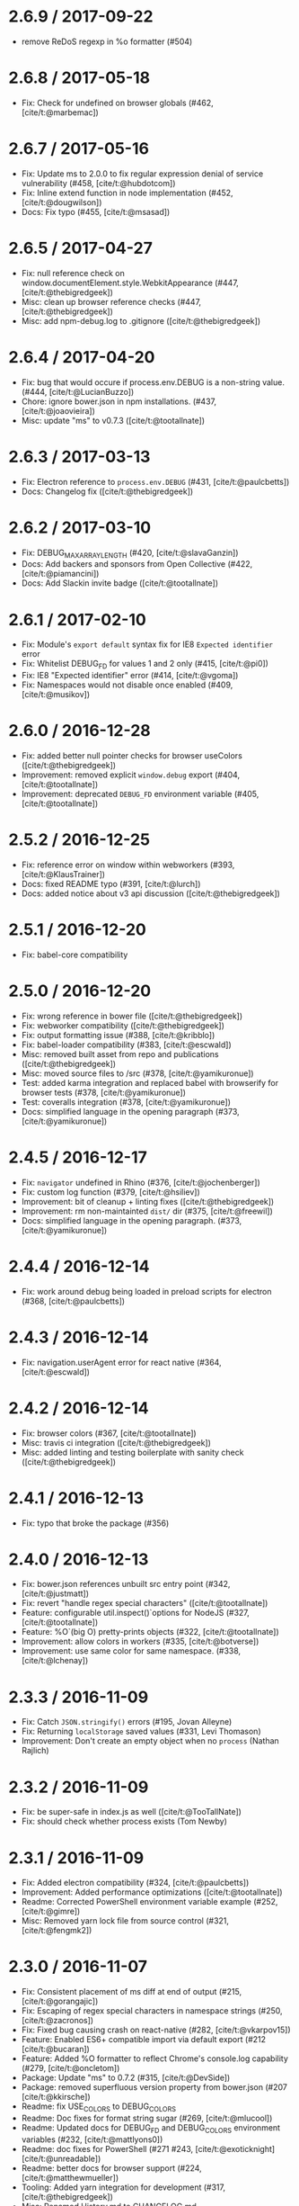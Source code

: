 * 2.6.9 / 2017-09-22
:PROPERTIES:
:CUSTOM_ID: section
:END:
- remove ReDoS regexp in %o formatter (#504)

* 2.6.8 / 2017-05-18
:PROPERTIES:
:CUSTOM_ID: section-1
:END:
- Fix: Check for undefined on browser globals (#462, [cite/t:@marbemac])

* 2.6.7 / 2017-05-16
:PROPERTIES:
:CUSTOM_ID: section-2
:END:
- Fix: Update ms to 2.0.0 to fix regular expression denial of service
  vulnerability (#458, [cite/t:@hubdotcom])
- Fix: Inline extend function in node implementation (#452,
  [cite/t:@dougwilson])
- Docs: Fix typo (#455, [cite/t:@msasad])

* 2.6.5 / 2017-04-27
:PROPERTIES:
:CUSTOM_ID: section-3
:END:
- Fix: null reference check on
  window.documentElement.style.WebkitAppearance (#447,
  [cite/t:@thebigredgeek])
- Misc: clean up browser reference checks (#447,
  [cite/t:@thebigredgeek])
- Misc: add npm-debug.log to .gitignore ([cite/t:@thebigredgeek])

* 2.6.4 / 2017-04-20
:PROPERTIES:
:CUSTOM_ID: section-4
:END:
- Fix: bug that would occure if process.env.DEBUG is a non-string value.
  (#444, [cite/t:@LucianBuzzo])
- Chore: ignore bower.json in npm installations. (#437,
  [cite/t:@joaovieira])
- Misc: update "ms" to v0.7.3 ([cite/t:@tootallnate])

* 2.6.3 / 2017-03-13
:PROPERTIES:
:CUSTOM_ID: section-5
:END:
- Fix: Electron reference to =process.env.DEBUG= (#431,
  [cite/t:@paulcbetts])
- Docs: Changelog fix ([cite/t:@thebigredgeek])

* 2.6.2 / 2017-03-10
:PROPERTIES:
:CUSTOM_ID: section-6
:END:
- Fix: DEBUG_MAX_ARRAY_LENGTH (#420, [cite/t:@slavaGanzin])
- Docs: Add backers and sponsors from Open Collective (#422,
  [cite/t:@piamancini])
- Docs: Add Slackin invite badge ([cite/t:@tootallnate])

* 2.6.1 / 2017-02-10
:PROPERTIES:
:CUSTOM_ID: section-7
:END:
- Fix: Module's =export default= syntax fix for IE8
  =Expected identifier= error
- Fix: Whitelist DEBUG_FD for values 1 and 2 only (#415, [cite/t:@pi0])
- Fix: IE8 "Expected identifier" error (#414, [cite/t:@vgoma])
- Fix: Namespaces would not disable once enabled (#409,
  [cite/t:@musikov])

* 2.6.0 / 2016-12-28
:PROPERTIES:
:CUSTOM_ID: section-8
:END:
- Fix: added better null pointer checks for browser useColors
  ([cite/t:@thebigredgeek])
- Improvement: removed explicit =window.debug= export (#404,
  [cite/t:@tootallnate])
- Improvement: deprecated =DEBUG_FD= environment variable (#405,
  [cite/t:@tootallnate])

* 2.5.2 / 2016-12-25
:PROPERTIES:
:CUSTOM_ID: section-9
:END:
- Fix: reference error on window within webworkers (#393,
  [cite/t:@KlausTrainer])
- Docs: fixed README typo (#391, [cite/t:@lurch])
- Docs: added notice about v3 api discussion ([cite/t:@thebigredgeek])

* 2.5.1 / 2016-12-20
:PROPERTIES:
:CUSTOM_ID: section-10
:END:
- Fix: babel-core compatibility

* 2.5.0 / 2016-12-20
:PROPERTIES:
:CUSTOM_ID: section-11
:END:
- Fix: wrong reference in bower file ([cite/t:@thebigredgeek])
- Fix: webworker compatibility ([cite/t:@thebigredgeek])
- Fix: output formatting issue (#388, [cite/t:@kribblo])
- Fix: babel-loader compatibility (#383, [cite/t:@escwald])
- Misc: removed built asset from repo and publications
  ([cite/t:@thebigredgeek])
- Misc: moved source files to /src (#378, [cite/t:@yamikuronue])
- Test: added karma integration and replaced babel with browserify for
  browser tests (#378, [cite/t:@yamikuronue])
- Test: coveralls integration (#378, [cite/t:@yamikuronue])
- Docs: simplified language in the opening paragraph (#373,
  [cite/t:@yamikuronue])

* 2.4.5 / 2016-12-17
:PROPERTIES:
:CUSTOM_ID: section-12
:END:
- Fix: =navigator= undefined in Rhino (#376, [cite/t:@jochenberger])
- Fix: custom log function (#379, [cite/t:@hsiliev])
- Improvement: bit of cleanup + linting fixes ([cite/t:@thebigredgeek])
- Improvement: rm non-maintainted =dist/= dir (#375, [cite/t:@freewil])
- Docs: simplified language in the opening paragraph. (#373,
  [cite/t:@yamikuronue])

* 2.4.4 / 2016-12-14
:PROPERTIES:
:CUSTOM_ID: section-13
:END:
- Fix: work around debug being loaded in preload scripts for electron
  (#368, [cite/t:@paulcbetts])

* 2.4.3 / 2016-12-14
:PROPERTIES:
:CUSTOM_ID: section-14
:END:
- Fix: navigation.userAgent error for react native (#364,
  [cite/t:@escwald])

* 2.4.2 / 2016-12-14
:PROPERTIES:
:CUSTOM_ID: section-15
:END:
- Fix: browser colors (#367, [cite/t:@tootallnate])
- Misc: travis ci integration ([cite/t:@thebigredgeek])
- Misc: added linting and testing boilerplate with sanity check
  ([cite/t:@thebigredgeek])

* 2.4.1 / 2016-12-13
:PROPERTIES:
:CUSTOM_ID: section-16
:END:
- Fix: typo that broke the package (#356)

* 2.4.0 / 2016-12-13
:PROPERTIES:
:CUSTOM_ID: section-17
:END:
- Fix: bower.json references unbuilt src entry point (#342,
  [cite/t:@justmatt])
- Fix: revert "handle regex special characters" ([cite/t:@tootallnate])
- Feature: configurable util.inspect()`options for NodeJS (#327,
  [cite/t:@tootallnate])
- Feature: %O`(big O) pretty-prints objects (#322,
  [cite/t:@tootallnate])
- Improvement: allow colors in workers (#335, [cite/t:@botverse])
- Improvement: use same color for same namespace. (#338,
  [cite/t:@lchenay])

* 2.3.3 / 2016-11-09
:PROPERTIES:
:CUSTOM_ID: section-18
:END:
- Fix: Catch =JSON.stringify()= errors (#195, Jovan Alleyne)
- Fix: Returning =localStorage= saved values (#331, Levi Thomason)
- Improvement: Don't create an empty object when no =process= (Nathan
  Rajlich)

* 2.3.2 / 2016-11-09
:PROPERTIES:
:CUSTOM_ID: section-19
:END:
- Fix: be super-safe in index.js as well ([cite/t:@TooTallNate])
- Fix: should check whether process exists (Tom Newby)

* 2.3.1 / 2016-11-09
:PROPERTIES:
:CUSTOM_ID: section-20
:END:
- Fix: Added electron compatibility (#324, [cite/t:@paulcbetts])
- Improvement: Added performance optimizations ([cite/t:@tootallnate])
- Readme: Corrected PowerShell environment variable example (#252,
  [cite/t:@gimre])
- Misc: Removed yarn lock file from source control (#321,
  [cite/t:@fengmk2])

* 2.3.0 / 2016-11-07
:PROPERTIES:
:CUSTOM_ID: section-21
:END:
- Fix: Consistent placement of ms diff at end of output (#215,
  [cite/t:@gorangajic])
- Fix: Escaping of regex special characters in namespace strings (#250,
  [cite/t:@zacronos])
- Fix: Fixed bug causing crash on react-native (#282,
  [cite/t:@vkarpov15])
- Feature: Enabled ES6+ compatible import via default export (#212
  [cite/t:@bucaran])
- Feature: Added %O formatter to reflect Chrome's console.log capability
  (#279, [cite/t:@oncletom])
- Package: Update "ms" to 0.7.2 (#315, [cite/t:@DevSide])
- Package: removed superfluous version property from bower.json (#207
  [cite/t:@kkirsche])
- Readme: fix USE_COLORS to DEBUG_COLORS
- Readme: Doc fixes for format string sugar (#269, [cite/t:@mlucool])
- Readme: Updated docs for DEBUG_FD and DEBUG_COLORS environment
  variables (#232, [cite/t:@mattlyons0])
- Readme: doc fixes for PowerShell (#271 #243, [cite/t:@exoticknight]
  [cite/t:@unreadable])
- Readme: better docs for browser support (#224,
  [cite/t:@matthewmueller])
- Tooling: Added yarn integration for development (#317,
  [cite/t:@thebigredgeek])
- Misc: Renamed History.md to CHANGELOG.md ([cite/t:@thebigredgeek])
- Misc: Added license file (#226 #274, [cite/t:@CantemoInternal]
  [cite/t:@sdaitzman])
- Misc: Updated contributors ([cite/t:@thebigredgeek])

* 2.2.0 / 2015-05-09
:PROPERTIES:
:CUSTOM_ID: section-22
:END:
- package: update "ms" to v0.7.1 (#202, [cite/t:@dougwilson])
- README: add logging to file example (#193, [cite/t:@DanielOchoa])
- README: fixed a typo (#191, [cite/t:@amir-s])
- browser: expose =storage= (#190, [cite/t:@stephenmathieson])
- Makefile: add a =distclean= target (#189, [cite/t:@stephenmathieson])

* 2.1.3 / 2015-03-13
:PROPERTIES:
:CUSTOM_ID: section-23
:END:
- Updated stdout/stderr example (#186)
- Updated example/stdout.js to match debug current behaviour
- Renamed example/stderr.js to stdout.js
- Update Readme.md (#184)
- replace high intensity foreground color for bold (#182, #183)

* 2.1.2 / 2015-03-01
:PROPERTIES:
:CUSTOM_ID: section-24
:END:
- dist: recompile
- update "ms" to v0.7.0
- package: update "browserify" to v9.0.3
- component: fix "ms.js" repo location
- changed bower package name
- updated documentation about using debug in a browser
- fix: security error on safari (#167, #168, [cite/t:@yields])

* 2.1.1 / 2014-12-29
:PROPERTIES:
:CUSTOM_ID: section-25
:END:
- browser: use =typeof= to check for =console= existence
- browser: check for =console.log= truthiness (fix IE 8/9)
- browser: add support for Chrome apps
- Readme: added Windows usage remarks
- Add =bower.json= to properly support bower install

* 2.1.0 / 2014-10-15
:PROPERTIES:
:CUSTOM_ID: section-26
:END:
- node: implement =DEBUG_FD= env variable support
- package: update "browserify" to v6.1.0
- package: add "license" field to package.json (#135,
  [cite/t:@panuhorsmalahti])

* 2.0.0 / 2014-09-01
:PROPERTIES:
:CUSTOM_ID: section-27
:END:
- package: update "browserify" to v5.11.0
- node: use stderr rather than stdout for logging (#29,
  [cite/t:@stephenmathieson])

* 1.0.4 / 2014-07-15
:PROPERTIES:
:CUSTOM_ID: section-28
:END:
- dist: recompile
- example: remove =console.info()= log usage
- example: add "Content-Type" UTF-8 header to browser example
- browser: place %c marker after the space character
- browser: reset the "content" color via =color: inherit=
- browser: add colors support for Firefox >= v31
- debug: prefer an instance =log()= function over the global one (#119)
- Readme: update documentation about styled console logs for FF v31
  (#116, [cite/t:@wryk])

* 1.0.3 / 2014-07-09
:PROPERTIES:
:CUSTOM_ID: section-29
:END:
- Add support for multiple wildcards in namespaces (#122,
  [cite/t:@seegno])
- browser: fix lint

* 1.0.2 / 2014-06-10
:PROPERTIES:
:CUSTOM_ID: section-30
:END:
- browser: update color palette (#113, [cite/t:@gscottolson])
- common: make console logging function configurable (#108,
  [cite/t:@timoxley])
- node: fix %o colors on old node <= 0.8.x
- Makefile: find node path using shell/which (#109, [cite/t:@timoxley])

* 1.0.1 / 2014-06-06
:PROPERTIES:
:CUSTOM_ID: section-31
:END:
- browser: use =removeItem()= to clear localStorage
- browser, node: don't set DEBUG if namespaces is undefined (#107,
  [cite/t:@leedm777])
- package: add "contributors" section
- node: fix comment typo
- README: list authors

* 1.0.0 / 2014-06-04
:PROPERTIES:
:CUSTOM_ID: section-32
:END:
- make ms diff be global, not be scope
- debug: ignore empty strings in enable()
- node: make DEBUG_COLORS able to disable coloring
- *: export the =colors= array
- npmignore: don't publish the =dist= dir
- Makefile: refactor to use browserify
- package: add "browserify" as a dev dependency
- Readme: add Web Inspector Colors section
- node: reset terminal color for the debug content
- node: map "%o" to =util.inspect()=
- browser: map "%j" to =JSON.stringify()=
- debug: add custom "formatters"
- debug: use "ms" module for humanizing the diff
- Readme: add "bash" syntax highlighting
- browser: add Firebug color support
- browser: add colors for WebKit browsers
- node: apply log to =console=
- rewrite: abstract common logic for Node & browsers
- add .jshintrc file

* 0.8.1 / 2014-04-14
:PROPERTIES:
:CUSTOM_ID: section-33
:END:
- package: re-add the "component" section

* 0.8.0 / 2014-03-30
:PROPERTIES:
:CUSTOM_ID: section-34
:END:
- add =enable()= method for nodejs. Closes #27
- change from stderr to stdout
- remove unnecessary index.js file

* 0.7.4 / 2013-11-13
:PROPERTIES:
:CUSTOM_ID: section-35
:END:
- remove "browserify" key from package.json (fixes something in
  browserify)

* 0.7.3 / 2013-10-30
:PROPERTIES:
:CUSTOM_ID: section-36
:END:
- fix: catch localStorage security error when cookies are blocked
  (Chrome)
- add debug(err) support. Closes #46
- add .browser prop to package.json. Closes #42

* 0.7.2 / 2013-02-06
:PROPERTIES:
:CUSTOM_ID: section-37
:END:
- fix package.json
- fix: Mobile Safari (private mode) is broken with debug
- fix: Use unicode to send escape character to shell instead of octal to
  work with strict mode javascript

* 0.7.1 / 2013-02-05
:PROPERTIES:
:CUSTOM_ID: section-38
:END:
- add repository URL to package.json
- add DEBUG_COLORED to force colored output
- add browserify support
- fix component. Closes #24

* 0.7.0 / 2012-05-04
:PROPERTIES:
:CUSTOM_ID: section-39
:END:
- Added .component to package.json
- Added debug.component.js build

* 0.6.0 / 2012-03-16
:PROPERTIES:
:CUSTOM_ID: section-40
:END:
- Added support for "-" prefix in DEBUG [Vinay Pulim]
- Added =.enabled= flag to the node version [TooTallNate]

* 0.5.0 / 2012-02-02
:PROPERTIES:
:CUSTOM_ID: section-41
:END:
- Added: humanize diffs. Closes #8
- Added =debug.disable()= to the CS variant
- Removed padding. Closes #10
- Fixed: persist client-side variant again. Closes #9

* 0.4.0 / 2012-02-01
:PROPERTIES:
:CUSTOM_ID: section-42
:END:
- Added browser variant support for older browsers [TooTallNate]
- Added =debug.enable('project:*')= to browser variant [TooTallNate]
- Added padding to diff (moved it to the right)

* 0.3.0 / 2012-01-26
:PROPERTIES:
:CUSTOM_ID: section-43
:END:
- Added millisecond diff when isatty, otherwise UTC string

* 0.2.0 / 2012-01-22
:PROPERTIES:
:CUSTOM_ID: section-44
:END:
- Added wildcard support

* 0.1.0 / 2011-12-02
:PROPERTIES:
:CUSTOM_ID: section-45
:END:
- Added: remove colors unless stderr isatty [TooTallNate]

* 0.0.1 / 2010-01-03
:PROPERTIES:
:CUSTOM_ID: section-46
:END:
- Initial release
